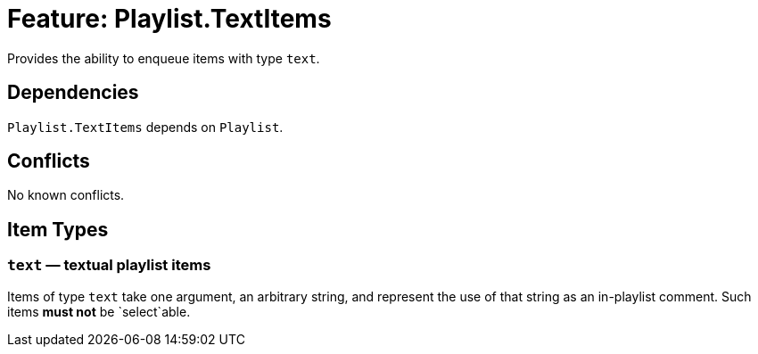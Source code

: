 = Feature: Playlist.TextItems

Provides the ability to enqueue items with type `text`.

== Dependencies

`Playlist.TextItems` depends on `Playlist`.

== Conflicts

No known conflicts.

== Item Types

=== `text` — textual playlist items

Items of type `text` take one argument, an arbitrary string, and
represent the use of that string as an in-playlist comment.  Such
items *must not* be `select`able.
